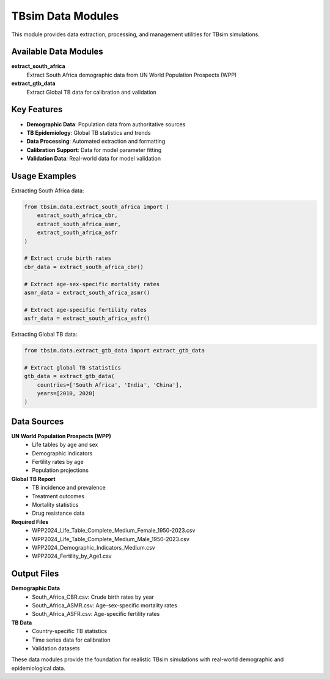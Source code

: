 TBsim Data Modules
==================

This module provides data extraction, processing, and management utilities for TBsim simulations.

Available Data Modules
---------------------

**extract_south_africa**
   Extract South Africa demographic data from UN World Population Prospects (WPP)

**extract_gtb_data**
   Extract Global TB data for calibration and validation

Key Features
-----------

- **Demographic Data**: Population data from authoritative sources
- **TB Epidemiology**: Global TB statistics and trends
- **Data Processing**: Automated extraction and formatting
- **Calibration Support**: Data for model parameter fitting
- **Validation Data**: Real-world data for model validation

Usage Examples
-------------

Extracting South Africa data:

.. code-block:: python

   from tbsim.data.extract_south_africa import (
       extract_south_africa_cbr,
       extract_south_africa_asmr,
       extract_south_africa_asfr
   )
   
   # Extract crude birth rates
   cbr_data = extract_south_africa_cbr()
   
   # Extract age-sex-specific mortality rates
   asmr_data = extract_south_africa_asmr()
   
   # Extract age-specific fertility rates
   asfr_data = extract_south_africa_asfr()

Extracting Global TB data:

.. code-block:: python

   from tbsim.data.extract_gtb_data import extract_gtb_data
   
   # Extract global TB statistics
   gtb_data = extract_gtb_data(
       countries=['South Africa', 'India', 'China'],
       years=[2010, 2020]
   )

Data Sources
------------

**UN World Population Prospects (WPP)**
   - Life tables by age and sex
   - Demographic indicators
   - Fertility rates by age
   - Population projections

**Global TB Report**
   - TB incidence and prevalence
   - Treatment outcomes
   - Mortality statistics
   - Drug resistance data

**Required Files**
   - WPP2024_Life_Table_Complete_Medium_Female_1950-2023.csv
   - WPP2024_Life_Table_Complete_Medium_Male_1950-2023.csv
   - WPP2024_Demographic_Indicators_Medium.csv
   - WPP2024_Fertility_by_Age1.csv

Output Files
------------

**Demographic Data**
   - South_Africa_CBR.csv: Crude birth rates by year
   - South_Africa_ASMR.csv: Age-sex-specific mortality rates
   - South_Africa_ASFR.csv: Age-specific fertility rates

**TB Data**
   - Country-specific TB statistics
   - Time series data for calibration
   - Validation datasets

These data modules provide the foundation for realistic TBsim simulations with real-world demographic and epidemiological data.
